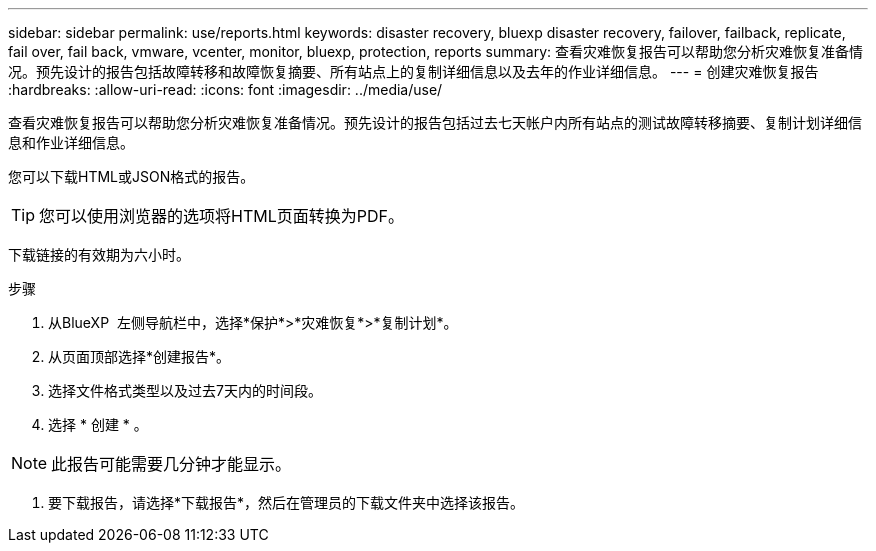---
sidebar: sidebar 
permalink: use/reports.html 
keywords: disaster recovery, bluexp disaster recovery, failover, failback, replicate, fail over, fail back, vmware, vcenter, monitor, bluexp, protection, reports 
summary: 查看灾难恢复报告可以帮助您分析灾难恢复准备情况。预先设计的报告包括故障转移和故障恢复摘要、所有站点上的复制详细信息以及去年的作业详细信息。 
---
= 创建灾难恢复报告
:hardbreaks:
:allow-uri-read: 
:icons: font
:imagesdir: ../media/use/


[role="lead"]
查看灾难恢复报告可以帮助您分析灾难恢复准备情况。预先设计的报告包括过去七天帐户内所有站点的测试故障转移摘要、复制计划详细信息和作业详细信息。

您可以下载HTML或JSON格式的报告。


TIP: 您可以使用浏览器的选项将HTML页面转换为PDF。

下载链接的有效期为六小时。

.步骤
. 从BlueXP  左侧导航栏中，选择*保护*>*灾难恢复*>*复制计划*。
. 从页面顶部选择*创建报告*。
. 选择文件格式类型以及过去7天内的时间段。
. 选择 * 创建 * 。



NOTE: 此报告可能需要几分钟才能显示。

. 要下载报告，请选择*下载报告*，然后在管理员的下载文件夹中选择该报告。

